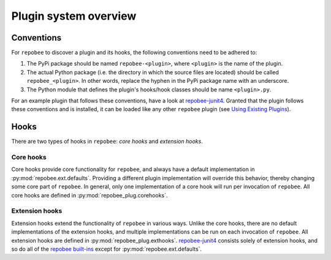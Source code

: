 Plugin system overview
**********************

Conventions
===========
For ``repobee`` to discover a plugin and its hooks, the following conventions
need to be adhered to:

1. The PyPi package should be named ``repobee-<plugin>``, where ``<plugin>``
   is the name of the plugin.
2. The actual Python package (i.e. the directory in which the source files
   are located) should be called ``repobee_<plugin>``. In other words,
   replace the hyphen in the PyPi package name with an underscore.
3. The Python module that defines the plugin's hooks/hook classes should be
   name ``<plugin>.py``.

For an example plugin that follows these conventions, have a look at
repobee-junit4_.  Granted that the plugin follows these conventions and is
installed, it can be loaded like any other ``repobee`` plugin (see `Using
Existing Plugins`_).

Hooks
=====
There are two types of hooks in ``repobee``: *core hooks* and *extension
hooks*.

Core hooks
----------
Core hooks provide core functionality for ``repobee``, and always have a
default implementation in :py:mod:`repobee.ext.defaults`. Providing a
different plugin implementation will override this behavior, thereby
changing some core part of ``repobee``. In general, only one implementation
of a core hook will run per invocation of ``repobee``. All core hooks are
defined in :py:mod:`repobee_plug.corehooks`.

Extension hooks
---------------
Extension hooks extend the functionality of ``repobee`` in various ways.
Unlike the core hooks, there are no default implementations of the extension
hooks, and multiple implementations can be run on each invocation of
``repobee``. All extension hooks are defined in
:py:mod:`repobee_plug.exthooks`. repobee-junit4_ consists solely of extension hooks,
and so do all of the `repobee built-ins`_ except for :py:mod:`repobee.ext.defaults`.

.. _repobee built-ins: https://repobee.readthedocs.io/en/latest/plugins.html#built-in-plugins
.. _repobee-junit4: https://github.com/repobee/repobee-junit4
.. _Using Existing Plugins: https://repobee.readthedocs.io/en/latest/plugins.html#using-existing-plugins
